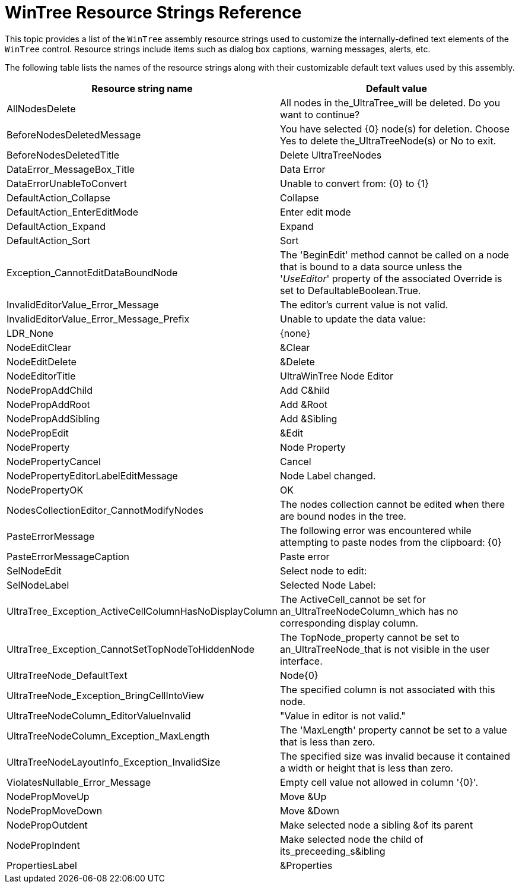 ﻿////
|metadata|
{
    "name": "wintree-resource-strings",
    "controlName": [],
    "tags": ["Localization","Resource Strings"],
    "guid": "{3E9402D3-C6DE-4B1D-8B25-6A28A1EBDCE9}",
    "buildFlags": [],
    "createdOn": "2005-07-07T00:00:00Z"
}
|metadata|
////

= WinTree Resource Strings Reference

This topic provides a list of the `WinTree`  assembly resource strings used to customize the internally-defined text elements of the `WinTree` control. Resource strings include items such as dialog box captions, warning messages, alerts, etc.

The following table lists the names of the resource strings along with their customizable default text values used by this assembly.

[options="header", cols="a,a"]
|====
|Resource string name|Default value

|AllNodesDelete
|All nodes in the_UltraTree_will be deleted. Do you want to continue?

|BeforeNodesDeletedMessage
|You have selected {0} node(s) for deletion. Choose Yes to delete the_UltraTreeNode(s) or No to exit.

|BeforeNodesDeletedTitle
|Delete UltraTreeNodes

|DataError_MessageBox_Title
|Data Error

|DataErrorUnableToConvert
|Unable to convert from: {0} to {1}

|DefaultAction_Collapse
|Collapse

|DefaultAction_EnterEditMode
|Enter edit mode

|DefaultAction_Expand
|Expand

|DefaultAction_Sort
|Sort

|Exception_CannotEditDataBoundNode
|The 'BeginEdit' method cannot be called on a node that is bound to a data source unless the '_UseEditor_' property of the associated Override is set to DefaultableBoolean.True.

|InvalidEditorValue_Error_Message
|The editor's current value is not valid.

|InvalidEditorValue_Error_Message_Prefix
|Unable to update the data value:

|LDR_None
|{none}

|NodeEditClear
|&Clear

|NodeEditDelete
|&Delete

|NodeEditorTitle
|UltraWinTree Node Editor

|NodePropAddChild
|Add C&hild

|NodePropAddRoot
|Add &Root

|NodePropAddSibling
|Add &Sibling

|NodePropEdit
|&Edit

|NodeProperty
|Node Property

|NodePropertyCancel
|Cancel

|NodePropertyEditorLabelEditMessage
|Node Label changed.

|NodePropertyOK
|OK

|NodesCollectionEditor_CannotModifyNodes
|The nodes collection cannot be edited when there are bound nodes in the tree.

|PasteErrorMessage
|The following error was encountered while attempting to paste nodes from the clipboard: {0}

|PasteErrorMessageCaption
|Paste error

|SelNodeEdit
|Select node to edit:

|SelNodeLabel
|Selected Node Label:

|UltraTree_Exception_ActiveCellColumnHasNoDisplayColumn
|The ActiveCell_cannot be set for an_UltraTreeNodeColumn_which has no corresponding display column.

|UltraTree_Exception_CannotSetTopNodeToHiddenNode
|The TopNode_property cannot be set to an_UltraTreeNode_that is not visible in the user interface.

|UltraTreeNode_DefaultText
|Node{0}

|UltraTreeNode_Exception_BringCellIntoView
|The specified column is not associated with this node.

|UltraTreeNodeColumn_EditorValueInvalid
|"Value in editor is not valid."

|UltraTreeNodeColumn_Exception_MaxLength
|The 'MaxLength' property cannot be set to a value that is less than zero.

|UltraTreeNodeLayoutInfo_Exception_InvalidSize
|The specified size was invalid because it contained a width or height that is less than zero.

|ViolatesNullable_Error_Message
|Empty cell value not allowed in column '{0}'.

|NodePropMoveUp
|Move &Up

|NodePropMoveDown
|Move &Down

|NodePropOutdent
|Make selected node a sibling &of its parent

|NodePropIndent
|Make selected node the child of its_preceeding_s&ibling

|PropertiesLabel
|&Properties

|====